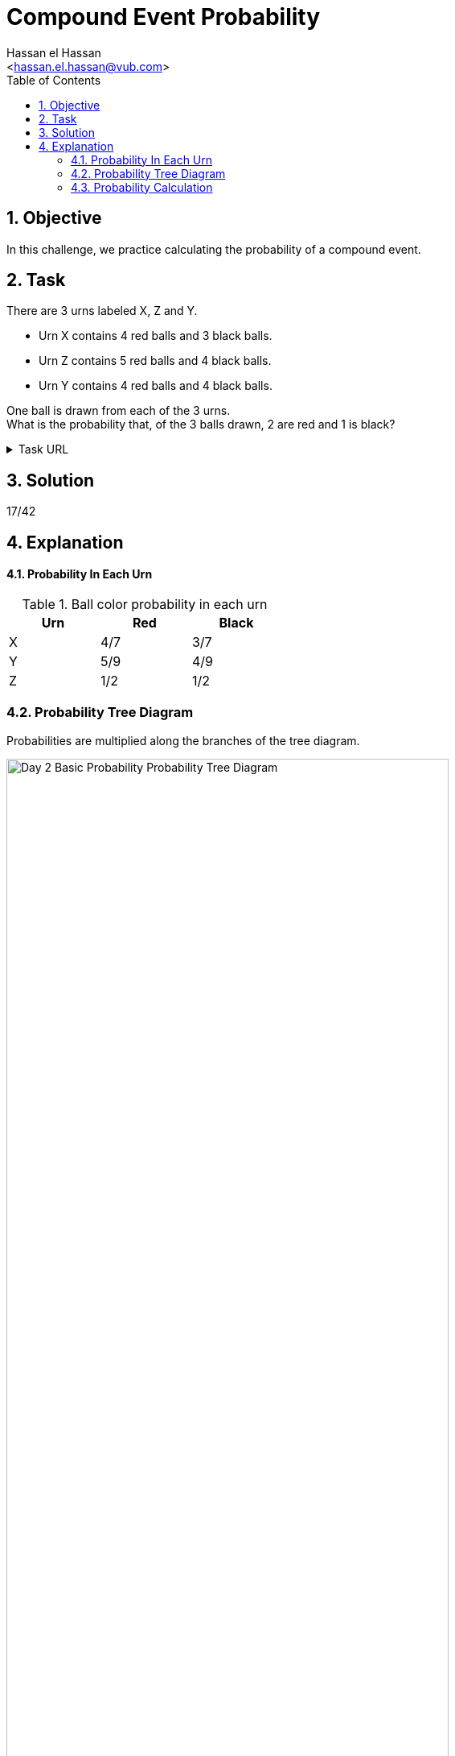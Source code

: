 = Compound Event Probability
:Author:        Hassan el Hassan
:Email:         <hassan.el.hassan@vub.com>
:Date:          01/07/2020
:toc:           
:toclevels:     4
:sectnums: 
:sectnumlevels: 4
:xrefstyle:     short
:imagesdir:     images
:hardbreaks:

== Objective
In this challenge, we practice calculating the probability of a compound event.

== Task 

There are 3 urns labeled X, Z and Y.

* Urn X contains 4 red balls and 3 black balls.
* Urn Z contains 5 red balls and 4 black balls.
* Urn Y contains 4 red balls and 4 black balls.

One ball is drawn from each of the 3 urns.
What is the probability that, of the 3 balls drawn, 2 are red and 1 is black?

.Task URL
[%collapsible]
====
https://www.hackerrank.com/challenges/s10-mcq-3/problem
====

== Solution 

17/42

== Explanation

#### Probability In Each Urn

.Ball color probability in each urn
[options="header"]
[width=40%]
|========================
|Urn    |Red    |Black   
|X      |4/7    |3/7     
|Y      |5/9    |4/9    
|Z      |1/2    |1/2   
|========================

### Probability Tree Diagram
Probabilities are  multiplied along the branches of the tree diagram.

.Probability Tree Diagram 
[#Figure_1]
image::Day_2_Basic_Probability_Probability_Tree_Diagram.png[width=80%]

### Probability Calculation
2 out of the 3 tree diagram branches have 2 red and 1 black balls.
Add the probabilities of these 3 to get the total probability:
20/126 + 16/126 + 15/126 = 51/126 = 17/42
